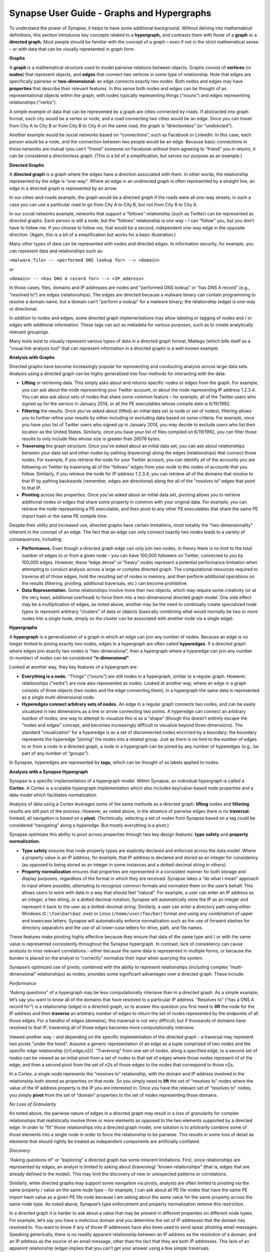 Synapse User Guide - Graphs and Hypergraphs
===========================================

To understand the power of Synapse, it helps to have some additional background. Without delving into mathematical definitions, this section introduces key concepts related to a **hypergraph,** and contrasts them with those of a **graph** or a **directed graph.** Most people should be familiar with the concept of a graph – even if not in the strict mathematical sense – or with data that can be visually represented in graph form.

**Graphs**

A **graph** is a mathematical structure used to model pairwise relations between objects. Graphs consist of **vertices** (or **nodes**) that represent objects, and **edges** that connect two vertices in some type of relationship. Note that edges are specifically pairwise or **two-dimensional:** an edge connects exactly two nodes. Both nodes and edges may have **properties** that describe their relevant features. In this sense both nodes and edges can be thought of as representational objects within the graph, with nodes typically representing things (“nouns”) and edges representing relationships (“verbs”).

A simple example of data that can be represented by a graph are cities connected by roads. If abstracted into graph format, each city would be a vertex or node, and a road connecting two cities would be an edge. Since you can travel from City A to City B or from City B to City A on the same road, the graph is “directionless” (or “undirected”).

Another example would be social networks based on “connections”, such as Facebook or LinkedIn. In this case, each person would be a node, and the connection between two people would be an edge. Because basic connections in these networks are mutual (you can’t “friend” someone on Facebook without them agreeing to “friend” you in return), it can be considered a directionless graph. (This is a bit of a simplification, but serves our purpose as an example.)

**Directed Graphs**

A **directed graph** is a graph where the edges have a direction associated with them. In other words, the relationship represented by the edge is “one-way”. Where an edge in an undirected graph is often represented by a straight line, an edge in a directed graph is represented by an arrow.

In our cities-and-roads example, the graph would be a directed graph if the roads were all one-way streets; in such a case you can use a particular road to go from City A to City B, but not from City B to City A.

In our social networks example, networks that support a “follows” relationship (such as Twitter) can be represented as directed graphs. Each person is still a node, but the “follows” relationship is one way – I can “follow” you, but you don’t have to follow me. If you choose to follow me, that would be a second, independent one-way edge in the opposite direction. (Again, this is a bit of a simplification but works for a basic illustration.)

Many other types of data can be represented with nodes and directed edges.  In information security, for example, you can represent data and relationships such as:

``<malware_file> -- <performed DNS lookup for> --> <domain>``

or

``<domain> -- <has DNS A record for> --> <IP_address>``

In those cases, files, domains and IP addresses are nodes and “performed DNS lookup” or “has DNS A record” (e.g., “resolved to”) are edges (relationships). The edges are directed because a malware binary can contain programming to resolve a domain name, but a domain can’t “perform a lookup” for a malware binary; the relationship (edge) is one-way or directional.

In addition to nodes and edges, some directed graph implementations may allow labeling or tagging of nodes and / or edges with additional information. These tags can act as metadata for various purposes, such as to create analytically relevant groupings.

Many tools exist to visually represent various types of data in a directed graph format; Maltego (which bills itself as a “visual link analysis tool” that can represent information in a directed graph) is a well-known example.

**Analysis with Graphs**

Directed graphs have become increasingly popular for representing and conducting analysis across large data sets. Analysis using a directed graph can be highly generalized into four methods for interacting with the data:

- **Lifting** or retrieving data. This simply asks about and returns specific nodes or edges from the graph. For example, you can ask about the node representing your Twitter account, or about the node representing IP address 1.2.3.4. You can also ask about sets of nodes that share some common feature – for example, all of the Twitter users who signed up for the service in January 2014, or all the PE executables whose compile date is 6/19/1992.

- **Filtering** the results. Once you’ve asked about (lifted) an initial data set (a node or set of nodes), filtering allows you to further refine your results by either including or excluding data based on some criteria. For example, once you have your list of Twitter users who signed up in January 2014, you may decide to exclude users who list their location as the United States. Similarly, once you have your list of files compiled on 6/19/1992, you can filter those results to only include files whose size is greater than 26576 bytes.

- **Traversing** the graph structure. Once you’ve asked about an initial data set, you can ask about relationships between your data set and other nodes by pathing (traversing) along the edges (relationships) that connect those nodes. For example, if you retrieve the node for your Twitter account, you can identify all of the accounts you are following on Twitter by traversing all of the “follows” edges from your node to the nodes of accounts that you follow. Similarly, if you retrieve the node for IP address 1.2.3.4, you can retrieve all of the domains that resolve to that IP by pathing backwards (remember, edges are directional) along the all of the “resolves to” edges that point to that IP.

- **Pivoting** across like properties. Once you’ve asked about an initial data set, pivoting allows you to retrieve additional nodes or edges that share some property in common with your original data. For example, you can retrieve the node representing a PE executable, and then pivot to any other PE executables that share the same PE import hash or the same PE compile time.

Despite their utility and increased use, directed graphs have certain limitations, most notably the “two-dimensionality” inherent in the concept of an edge. The fact that an edge can only connect exactly two nodes leads to a variety of consequences, including:

- **Performance.** Even though a directed graph edge can only join two nodes, in theory there is no limit to the total number of edges to or from a given node – you can have 100,000 followers on Twitter, connected to you by 100,000 edges. However, these “edge dense” or “heavy” nodes represent a potential performance limitation when attempting to conduct analysis across a large or complex directed graph. The computational resources required to traverse all of those edges, hold the resulting set of nodes in memory, and then perform additional operations on the results (filtering, pivoting, additional traversals, etc.) can become prohibitive.

- **Data Representation.** Some relationships involve more than two objects, which may require some creativity (or at the very least, additional overhead) to force them into a two-dimensional directed graph model. One side effect may be a multiplication of edges, as noted above; another may be the need to continually create specialized node types to represent arbitrary “clusters” of data or objects (basically combining what would normally be two or more nodes into a single node, simply so the cluster can be associated with another node via a single edge).

**Hypergraphs**

A **hypergraph** is a generalization of a graph in which an edge can join any number of nodes. Because an edge is no longer limited to joining exactly two nodes, edges in a hypergraph are often called **hyperedges**. If a directed graph where edges join exactly two nodes is “two-dimensional”, then a hypergraph where a hyperedge can join any number (n-number) of nodes can be considered **“n-dimensional”**.

Looked at another way, they key features of a hypergraph are:

- **Everything is a node.** “Things” (“nouns”) are still nodes in a hypergraph, similar to a regular graph. However, relationships (“verbs”) are now also represented as nodes. Looked at another way, where an edge in a graph consists of three objects (two nodes and the edge connecting them), in a hypergraph the same data is represented as a single multi-dimensional node.

- **Hyperedges connect arbitrary sets of nodes.** An edge in a regular graph connects two nodes, and can be easily visualized in two dimensions as a line or arrow connecting two points. A hyperedge can connect an arbitrary number of nodes; one way to attempt to visualize this is as a “shape” (though this doesn’t entirely escape the “nodes and edges” concept, and becomes increasingly difficult to visualize beyond three dimensions). The standard “visualization” for a hyperedge is as a set of disconnected nodes encircled by a boundary; the boundary represents the hyperedge “joining” the nodes into a related group. Just as there is no limit to the number of edges to or from a node in a directed graph, a node in a hypergraph can be joined by any number of hyperedges (e.g., be part of any number of “groups”).

In Synapse, hyperedges are represented by **tags,** which can be thought of as labels applied to nodes.

**Analysis with a Synapse Hypergraph**

Synapse is a specific implementation of a hypergraph model. Within Synapse, an individual hypergraph is called a **Cortex.** A Cortex is a scalable hypergraph implementation which also includes key/value-based node properties and a data model which facilitates normalization.

Analysis of data using a Cortex leverages some of the same methods as a directed graph: **lifting** nodes and **filtering** results are still part of the process. However, as noted above, in the absence of pairwise edges there is no **traversal.** Instead, all navigation is based on a **pivot.** (Technically, selecting a set of nodes from Synapse based on a tag could be considered “navigating” along a hyperedge. But mostly everything is a pivot.)

Synapse optimizes this ability to pivot across properties through two key design features: **type safety** and **property normalization.**

- **Type safety** ensures that node property types are explicitly declared and enforced across the data model. Where a property value is an IP address, for example, that IP address is declared and stored as an integer for consistency (as opposed to being stored as an integer in some instances and a dotted-decimal string in others).

- **Property normalization** ensures that properties are represented in a consistent manner for both storage and display purposes, regardless of the format in which they are received. Synapse takes a “do what I mean” approach to input where possible, attempting to recognize common formats and normalize them on the user’s behalf. This allows users to work with data in a way that should feel “natural”. For example, a user can enter an IP address as an integer, a hex string, or a dotted decimal notation; Synapse will automatically store the IP as an integer and represent it back to the user as a dotted-decimal string. Similarly, a user can enter a directory path using either Windows (``C:\foo\bar\baz.exe``) or Linux (``/home/user/foo/bar``) format and using any combination of upper and lowercase letters; Synapse will automatically enforce normalization such as the use of forward slashes for directory separators and the use of all lower-case letters for drive, path, and file names.

These features make pivoting highly effective because they ensure that data of the same type and / or with the same value is represented consistently throughout the Synapse hypergraph. In contrast, lack of consistency can cause analysts to miss relevant correlations - either because the same data is represented in multiple forms, or because the burden is placed on the analyst to “correctly” normalize their input when querying the system.

Synapse’s optimized use of pivots, combined with the ability to represent relationships (including complex “multi-dimensional” relationships) as nodes, provides some significant advantages over a directed graph. These include:

*Performance*

“Asking questions” of a hypergraph may be less computationally intensive than in a directed graph. As a simple example, let’s say you want to know all of the domains that have resolved to a particular IP address. “Resolves to” (“has a DNS A record for”) is a relationship (edge) in a directed graph, so to answer this question you first need to **lift** the node for the IP address and then **traverse** an arbitrary number of edges to return the set of nodes represented by the endpoints of all those edges. For a handful of edges (domains), this traversal is not very difficult; but if thousands of domains have resolved to that IP, traversing all of those edges becomes more computationally intensive.

Viewed another way - and depending on the specific implementation of the directed graph - a traversal may represent two pivots “under the hood”. Assume a generic representation of an edge as a tuple comprised of two nodes and the specific edge relationship ({n1,edge,n2}). “Traversing” from one set of nodes, along a specified edge, to a second set of nodes can be viewed as an initial pivot from a set of nodes to that set of edges where those nodes represent n1 of the edge; and then a second pivot from the set of n2s of those edges to the nodes that correspond to those n2s.

In a Cortex, a single node represents the “resolves to” relationship, with the domain and IP address involved in the relationship both stored as properties on that node. So you simply need to **lift** the set of “resolves to” nodes where the value of the IP address property is the IP you are interested in. Once you have the relevant set of “resolves to” nodes, you simply **pivot** from the set of “domain” properties to the set of nodes representing those domains.

*No Loss of Granularity*

As noted above, the pairwise nature of edges in a directed graph may result in a loss of granularity for complex relationships that realistically involve three or more elements as opposed to the two elements supported by a directed edge. In order to “fit” those relationships into a directed graph model, one solution is to arbitrarily combine some of those elements into a single node in order to force the relationship to be pairwise. This results in some loss of detail as elements that should rightly be treated as independent components are artificially conflated.

*Discovery*

“Asking questions of” or “exploring” a directed graph has some inherent limitations. First, since relationships are represented by edges, an analyst is limited to asking about (traversing) “known relationships” (that is, edges that are already defined in the model). This may limit the discovery of new or unexpected patterns or correlations.

Similarly, while directed graphs may support some navigation via pivots, analysts are often limited to pivoting via the same property / value on the same node type – for example, I can ask about all PE file nodes that have the same PE import hash value as a given PE file node because I am asking about the same value for the same property across the same node type. As noted above, Synapse’s type enforcement and property normalization remove this restriction.

In a directed graph it is harder to ask about a value that may be present in different properties on different node types. For example, let’s say you have a malicious domain and you determine the set of IP addresses that the domain has resolved to. You want to know if any of those IP addresses have also been used to send spear phishing email messages. Speaking generically, there is no readily apparent relationship between an IP address as the resolution of a domain, and an IP address as the source of an email message, other than the fact that they are both IP addresses. This lack of an apparent relationship (edge) implies that you can’t get your answer using a few simple traversals.

How you answer this question will vary depending on the specific implementation of the directed graph. However, if you assume an implementation with the following defined edges:

``<domain> -- <has DNS A record> --> <IP address>``

and 

``<IP address> -- <was source IP for> --> <RFC822 file>``

Then you may be able to obtain an answer through a multi-part query similar to the following:

1. Traverse the set of “has DNS A record” edges from the domain to obtain the set of IP addresses.
2. Traverse the set of “was source IP” edges from the resulting set of IP addresses to the set of RFC822 messages to get the messages (if any) associated with the IPs.
3. Traverse **back** along the “was source IP” edges from the RFC822 messages to get the IP addresses that were used to send email messages.

If the above sounds messy and a bit redundant, it’s because to an extent, it is. There may be slightly more “elegant” solutions given alternate directed graph implementations (for example, if the source IP of an email message was stored as a property on the email message node as opposed to being associated with the message via an edge). But it still requires some creative navigation amongst nodes, edges, and properties to find the answer.

In a Synapse hypergraph Cortex, the IP addresses appear as properties on both the set of “domain has DNS A record” nodes (as the “resolved to” property, for example) and the set of “spear phishing email nodes” (as the “source IP” property, for example). You can simply pivot between the two node types based on the value of those properties to find your answer. Not only is the navigation itself significantly easier, but you are able to readily ask questions across disparate or arbitrary data types (DNS records and email messages), as long as they share some value in common – even if that value represents a different property in each case.

**Conclusions**

Though hypergraphs may be less familiar conceptually than traditional graphs, they offer distinct performance and analytical advantages over directed graph models, addressing historical shortcomings in representation, navigation, and analytical capability. Synapse, as a specific implementation of a hypergraph model, incorporates additional design features (type safety, property normalization, and a robust query language, in addition to storage and indexing optimization for performance) that further enhance its power and flexibility as an analysis tool.
